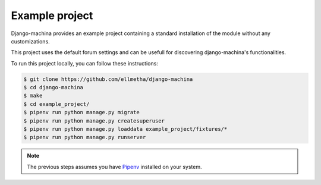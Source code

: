 Example project
===============

Django-machina provides an example project containing a standard installation of the module without
any customizations.

This project uses the default forum settings and can be usefull for discovering django-machina's
functionalities.

To run this project locally, you can follow these instructions:

.. code-block:: bash

  $ git clone https://github.com/ellmetha/django-machina
  $ cd django-machina
  $ make
  $ cd example_project/
  $ pipenv run python manage.py migrate
  $ pipenv run python manage.py createsuperuser
  $ pipenv run python manage.py loaddata example_project/fixtures/*
  $ pipenv run python manage.py runserver

.. note::

    The previous steps assumes you have `Pipenv <https://docs.pipenv.org/>`_ installed on your
    system.
